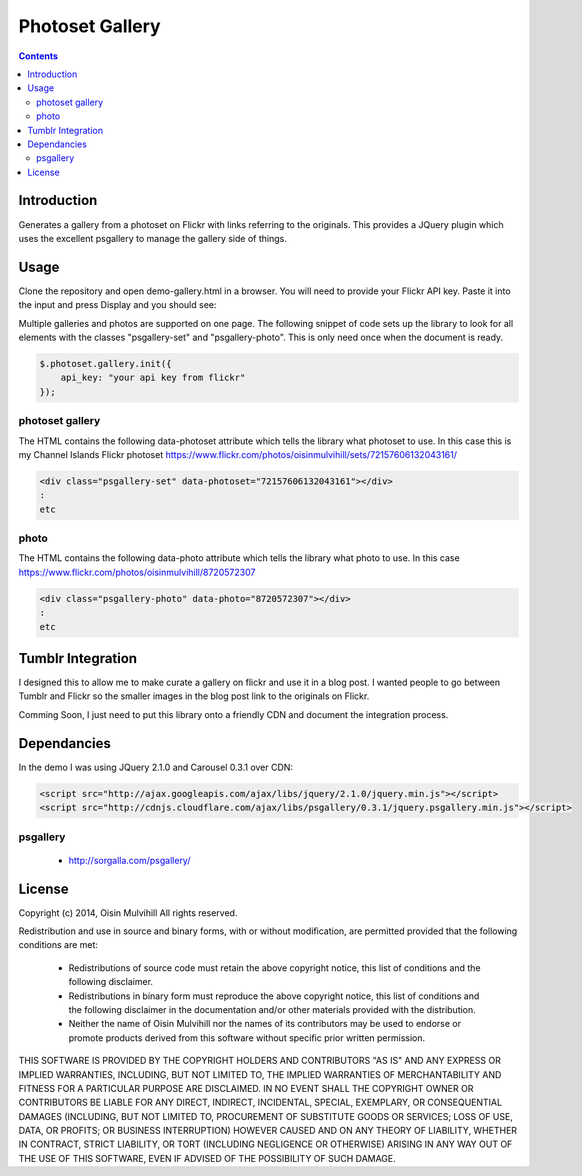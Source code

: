 Photoset Gallery
================

.. contents::

Introduction
------------

Generates a gallery from a photoset on Flickr with links referring to the
originals. This provides a JQuery plugin which uses the excellent psgallery
to manage the gallery side of things.

Usage
-----

Clone the repository and open demo-gallery.html in a browser. You will need to
provide your Flickr API key. Paste it into the input and press Display and you
should see:

.. image:: working-control.jpg
    :width: 50%
    :align: center

Multiple galleries and photos are supported on one page. The following snippet
of code sets up the library to look for all elements with the classes
"psgallery-set" and "psgallery-photo". This is only need once when the document
is ready.

.. code-block:: javascript

    $.photoset.gallery.init({
        api_key: "your api key from flickr"
    });


photoset gallery
~~~~~~~~~~~~~~~~

The HTML contains the following data-photoset attribute which tells the library
what photoset to use. In this case this is my Channel Islands Flickr photoset
https://www.flickr.com/photos/oisinmulvihill/sets/72157606132043161/

.. code-block:: html

    <div class="psgallery-set" data-photoset="72157606132043161"></div>
    :
    etc


photo
~~~~~

The HTML contains the following data-photo attribute which tells the library
what photo to use. In this case https://www.flickr.com/photos/oisinmulvihill/8720572307

.. code-block:: html

    <div class="psgallery-photo" data-photo="8720572307"></div>
    :
    etc


Tumblr Integration
------------------

I designed this to allow me to make curate a gallery on flickr and use it in
a blog post. I wanted people to go between Tumblr and Flickr so the smaller
images in the blog post link to the originals on Flickr.

Comming Soon, I just need to put this library onto a friendly CDN and document
the integration process.


Dependancies
------------

In the demo I was using JQuery 2.1.0 and Carousel 0.3.1 over CDN:

.. code-block:: html

    <script src="http://ajax.googleapis.com/ajax/libs/jquery/2.1.0/jquery.min.js"></script>
    <script src="http://cdnjs.cloudflare.com/ajax/libs/psgallery/0.3.1/jquery.psgallery.min.js"></script>

psgallery
~~~~~~~~~

 * http://sorgalla.com/psgallery/


License
-------

Copyright (c) 2014, Oisin Mulvihill
All rights reserved.

Redistribution and use in source and binary forms, with or without
modification, are permitted provided that the following conditions are met:

 * Redistributions of source code must retain the above copyright notice, this
   list of conditions and the following disclaimer.
 * Redistributions in binary form must reproduce the above copyright notice,
   this list of conditions and the following disclaimer in the documentation
   and/or other materials provided with the distribution.
 * Neither the name of Oisin Mulvihill nor the names of its contributors may
   be used to endorse or promote products derived from this software without
   specific prior written permission.

THIS SOFTWARE IS PROVIDED BY THE COPYRIGHT HOLDERS AND CONTRIBUTORS "AS IS"
AND ANY EXPRESS OR IMPLIED WARRANTIES, INCLUDING, BUT NOT LIMITED TO, THE
IMPLIED WARRANTIES OF MERCHANTABILITY AND FITNESS FOR A PARTICULAR PURPOSE ARE
DISCLAIMED. IN NO EVENT SHALL THE COPYRIGHT OWNER OR CONTRIBUTORS BE LIABLE
FOR ANY DIRECT, INDIRECT, INCIDENTAL, SPECIAL, EXEMPLARY, OR CONSEQUENTIAL
DAMAGES (INCLUDING, BUT NOT LIMITED TO, PROCUREMENT OF SUBSTITUTE GOODS OR
SERVICES; LOSS OF USE, DATA, OR PROFITS; OR BUSINESS INTERRUPTION) HOWEVER
CAUSED AND ON ANY THEORY OF LIABILITY, WHETHER IN CONTRACT, STRICT LIABILITY,
OR TORT (INCLUDING NEGLIGENCE OR OTHERWISE) ARISING IN ANY WAY OUT OF THE USE
OF THIS SOFTWARE, EVEN IF ADVISED OF THE POSSIBILITY OF SUCH DAMAGE.
